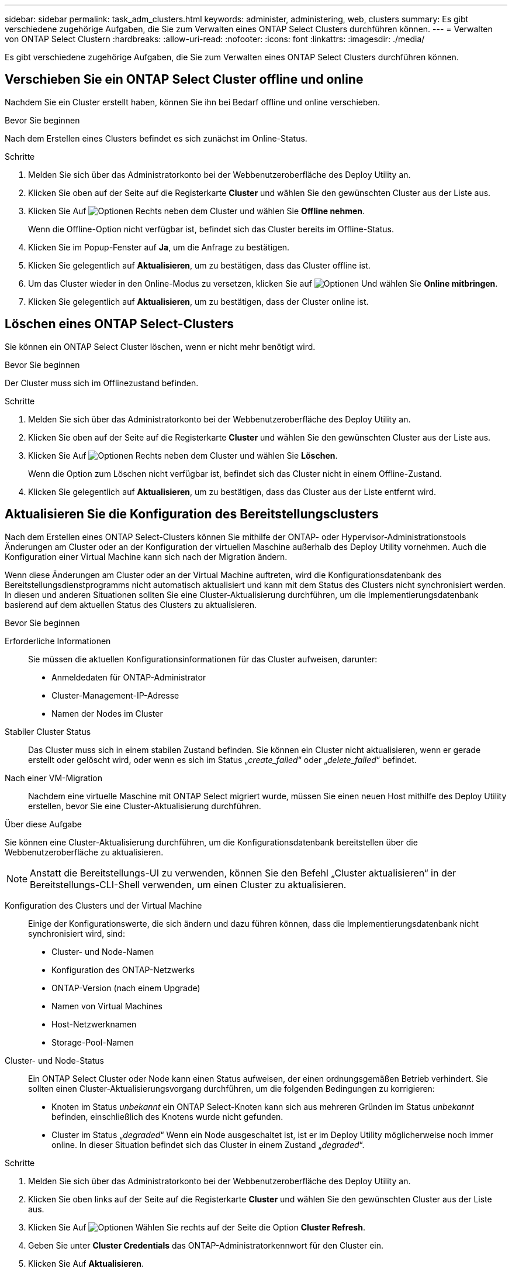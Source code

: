---
sidebar: sidebar 
permalink: task_adm_clusters.html 
keywords: administer, administering, web, clusters 
summary: Es gibt verschiedene zugehörige Aufgaben, die Sie zum Verwalten eines ONTAP Select Clusters durchführen können. 
---
= Verwalten von ONTAP Select Clustern
:hardbreaks:
:allow-uri-read: 
:nofooter: 
:icons: font
:linkattrs: 
:imagesdir: ./media/


[role="lead"]
Es gibt verschiedene zugehörige Aufgaben, die Sie zum Verwalten eines ONTAP Select Clusters durchführen können.



== Verschieben Sie ein ONTAP Select Cluster offline und online

Nachdem Sie ein Cluster erstellt haben, können Sie ihn bei Bedarf offline und online verschieben.

.Bevor Sie beginnen
Nach dem Erstellen eines Clusters befindet es sich zunächst im Online-Status.

.Schritte
. Melden Sie sich über das Administratorkonto bei der Webbenutzeroberfläche des Deploy Utility an.
. Klicken Sie oben auf der Seite auf die Registerkarte *Cluster* und wählen Sie den gewünschten Cluster aus der Liste aus.
. Klicken Sie Auf image:icon_kebab.gif["Optionen"] Rechts neben dem Cluster und wählen Sie *Offline nehmen*.
+
Wenn die Offline-Option nicht verfügbar ist, befindet sich das Cluster bereits im Offline-Status.

. Klicken Sie im Popup-Fenster auf *Ja*, um die Anfrage zu bestätigen.
. Klicken Sie gelegentlich auf *Aktualisieren*, um zu bestätigen, dass das Cluster offline ist.
. Um das Cluster wieder in den Online-Modus zu versetzen, klicken Sie auf image:icon_kebab.gif["Optionen"] Und wählen Sie *Online mitbringen*.
. Klicken Sie gelegentlich auf *Aktualisieren*, um zu bestätigen, dass der Cluster online ist.




== Löschen eines ONTAP Select-Clusters

Sie können ein ONTAP Select Cluster löschen, wenn er nicht mehr benötigt wird.

.Bevor Sie beginnen
Der Cluster muss sich im Offlinezustand befinden.

.Schritte
. Melden Sie sich über das Administratorkonto bei der Webbenutzeroberfläche des Deploy Utility an.
. Klicken Sie oben auf der Seite auf die Registerkarte *Cluster* und wählen Sie den gewünschten Cluster aus der Liste aus.
. Klicken Sie Auf image:icon_kebab.gif["Optionen"] Rechts neben dem Cluster und wählen Sie *Löschen*.
+
Wenn die Option zum Löschen nicht verfügbar ist, befindet sich das Cluster nicht in einem Offline-Zustand.

. Klicken Sie gelegentlich auf *Aktualisieren*, um zu bestätigen, dass das Cluster aus der Liste entfernt wird.




== Aktualisieren Sie die Konfiguration des Bereitstellungsclusters

Nach dem Erstellen eines ONTAP Select-Clusters können Sie mithilfe der ONTAP- oder Hypervisor-Administrationstools Änderungen am Cluster oder an der Konfiguration der virtuellen Maschine außerhalb des Deploy Utility vornehmen. Auch die Konfiguration einer Virtual Machine kann sich nach der Migration ändern.

Wenn diese Änderungen am Cluster oder an der Virtual Machine auftreten, wird die Konfigurationsdatenbank des Bereitstellungsdienstprogramms nicht automatisch aktualisiert und kann mit dem Status des Clusters nicht synchronisiert werden. In diesen und anderen Situationen sollten Sie eine Cluster-Aktualisierung durchführen, um die Implementierungsdatenbank basierend auf dem aktuellen Status des Clusters zu aktualisieren.

.Bevor Sie beginnen
Erforderliche Informationen:: Sie müssen die aktuellen Konfigurationsinformationen für das Cluster aufweisen, darunter:
+
--
* Anmeldedaten für ONTAP-Administrator
* Cluster-Management-IP-Adresse
* Namen der Nodes im Cluster


--
Stabiler Cluster Status:: Das Cluster muss sich in einem stabilen Zustand befinden. Sie können ein Cluster nicht aktualisieren, wenn er gerade erstellt oder gelöscht wird, oder wenn es sich im Status „_create_failed_“ oder „_delete_failed_“ befindet.
Nach einer VM-Migration:: Nachdem eine virtuelle Maschine mit ONTAP Select migriert wurde, müssen Sie einen neuen Host mithilfe des Deploy Utility erstellen, bevor Sie eine Cluster-Aktualisierung durchführen.


.Über diese Aufgabe
Sie können eine Cluster-Aktualisierung durchführen, um die Konfigurationsdatenbank bereitstellen über die Webbenutzeroberfläche zu aktualisieren.


NOTE: Anstatt die Bereitstellungs-UI zu verwenden, können Sie den Befehl „Cluster aktualisieren“ in der Bereitstellungs-CLI-Shell verwenden, um einen Cluster zu aktualisieren.

Konfiguration des Clusters und der Virtual Machine:: Einige der Konfigurationswerte, die sich ändern und dazu führen können, dass die Implementierungsdatenbank nicht synchronisiert wird, sind:
+
--
* Cluster- und Node-Namen
* Konfiguration des ONTAP-Netzwerks
* ONTAP-Version (nach einem Upgrade)
* Namen von Virtual Machines
* Host-Netzwerknamen
* Storage-Pool-Namen


--
Cluster- und Node-Status:: Ein ONTAP Select Cluster oder Node kann einen Status aufweisen, der einen ordnungsgemäßen Betrieb verhindert. Sie sollten einen Cluster-Aktualisierungsvorgang durchführen, um die folgenden Bedingungen zu korrigieren:
+
--
* Knoten im Status _unbekannt_ ein ONTAP Select-Knoten kann sich aus mehreren Gründen im Status _unbekannt_ befinden, einschließlich des Knotens wurde nicht gefunden.
* Cluster im Status „_degraded_“ Wenn ein Node ausgeschaltet ist, ist er im Deploy Utility möglicherweise noch immer online. In dieser Situation befindet sich das Cluster in einem Zustand „_degraded_“.


--


.Schritte
. Melden Sie sich über das Administratorkonto bei der Webbenutzeroberfläche des Deploy Utility an.
. Klicken Sie oben links auf der Seite auf die Registerkarte *Cluster* und wählen Sie den gewünschten Cluster aus der Liste aus.
. Klicken Sie Auf image:icon_kebab.gif["Optionen"] Wählen Sie rechts auf der Seite die Option *Cluster Refresh*.
. Geben Sie unter *Cluster Credentials* das ONTAP-Administratorkennwort für den Cluster ein.
. Klicken Sie Auf *Aktualisieren*.


.Nachdem Sie fertig sind
Ist der Vorgang erfolgreich, wird das Feld _Letzte Aktualisierung_ aktualisiert. Sie sollten die Bereitstellungskonfigurationsdaten sichern, nachdem die Cluster-Aktualisierung abgeschlossen ist.
